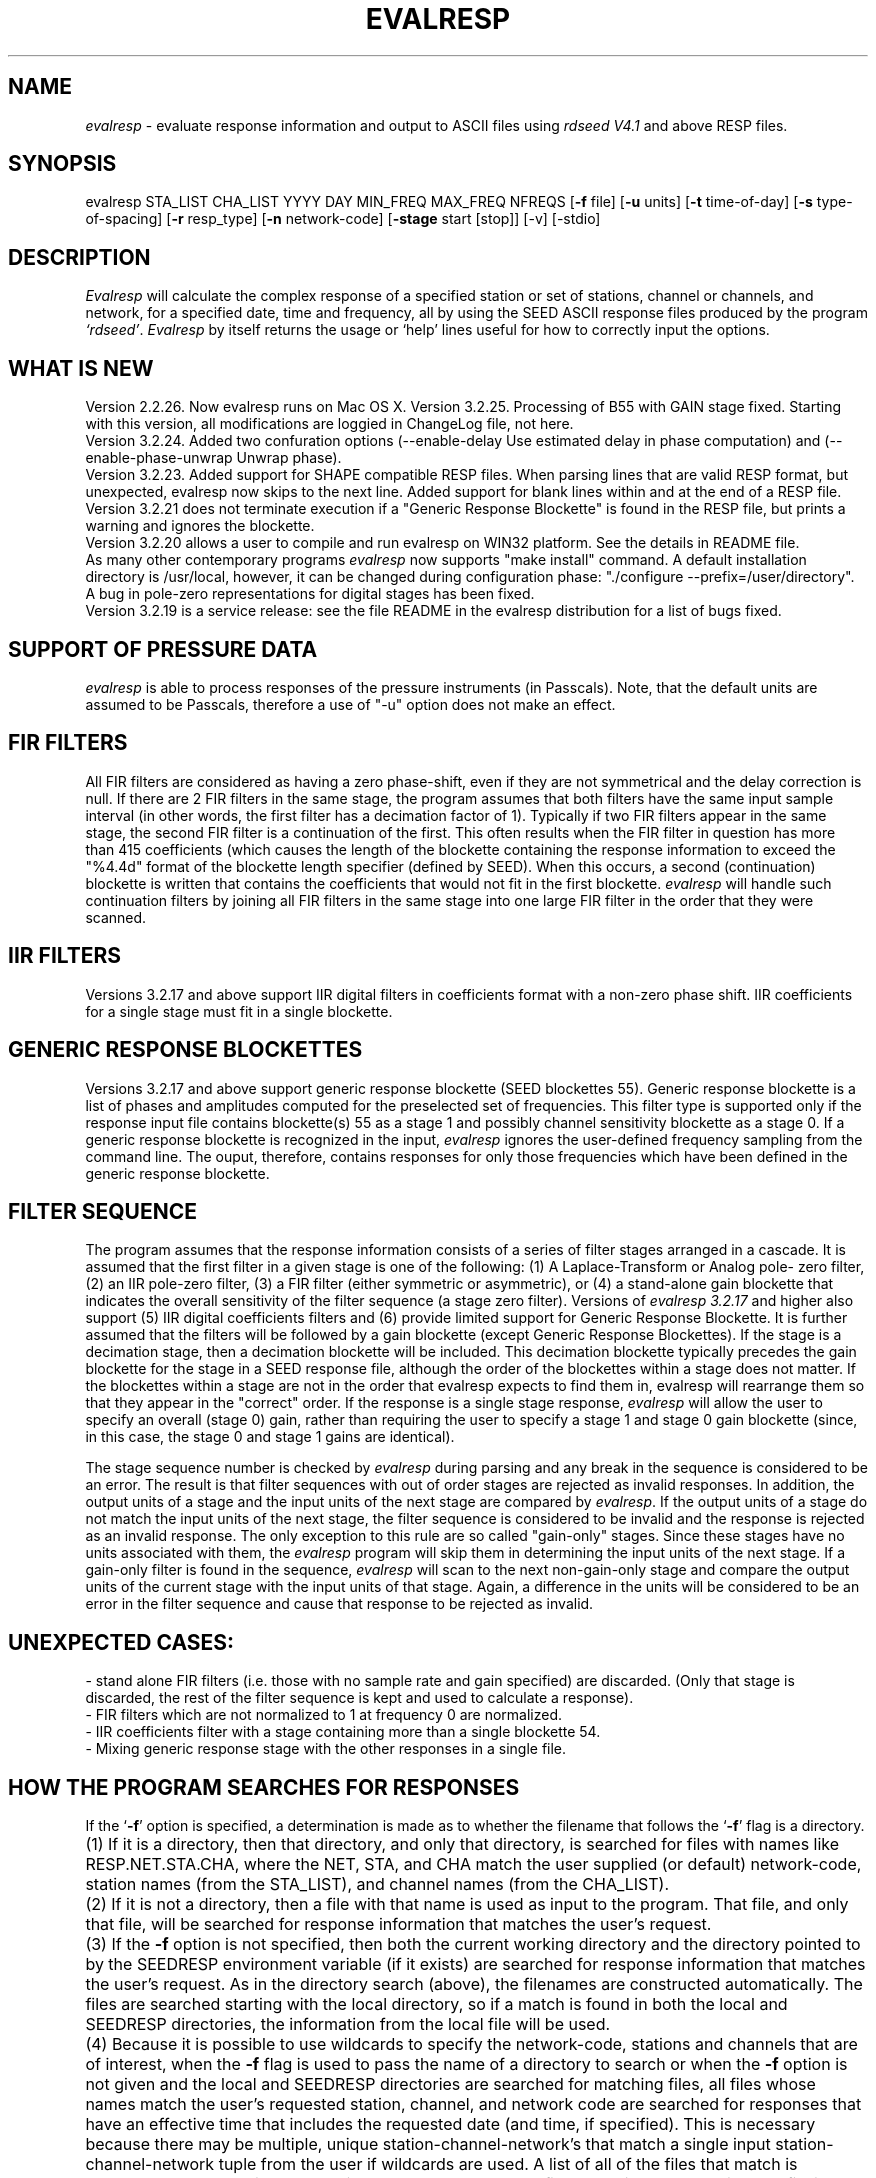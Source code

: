 .\" This program has been completely rewritten from the original version authored by Jean Francois Fels
.\" to support several new features.  Among the new features supported are
.\"        (a) a "new" RESP file format that contains the blockette and$
.\"            field numbers as prefixes to each line.  This allows for$
.\"            quick determination of whether or not the program is$
.\"            parsing the correct information without relying on searching$
.\"            for non-standardized character strings in the RESP file$
.\"        (b) support for the blockette [61] responses$
.\"        (c) support for the response-reference style responses (i.e.$
.\"            a blockette [60] followed by a series of blockette [41] or$
.\"            blockette [43] through blockette [48] responses)$
.\"    Author: Thomas J. McSweeney
.\"     Phone: (206)547-0393
.\"   Current support:	ISTI
.\"   Internet: info@isti.com
.\"   Phone: (518)602-0001
.\"   Also: rick@iris.washington.edu
.\"   Phone: (206)547-0393
.\"
.TH EVALRESP V3.2.26 20-Oct-2004
.SH NAME
\fIevalresp\fR - evaluate response information and output to ASCII files using \fIrdseed V4.1\fR and above RESP files.
.SH SYNOPSIS
evalresp STA_LIST CHA_LIST YYYY DAY MIN_FREQ MAX_FREQ NFREQS [\fB\-f\fR file] [\fB\-u\fR units]
[\fB\-t\fR time-of-day] [\fB\-s\fR type-of-spacing] [\fB\-r\fR resp_type] [\fB\-n\fR network-code] [\fB\-stage\fR start [stop]] [-v] [-stdio]
.PD 0.3

.SH DESCRIPTION
.LP
\fIEvalresp \fR will calculate the complex response of a specified station or set
of stations, channel or channels, and network, for a specified date, time and frequency, all by using
the SEED ASCII response files produced by the program \fI`rdseed'\fR.
.I Evalresp
by itself returns the usage or `help' lines useful for how to correctly input
the options.
.sp
.SH WHAT IS NEW
Version 2.2.26. Now evalresp runs on Mac OS X.
Version 3.2.25. Processing of B55 with GAIN stage fixed. Starting with this version, all modifications
are loggied in ChangeLog file, not here.
.br
Version 3.2.24. Added two confuration options (--enable-delay Use estimated delay in phase computation)
and (--enable-phase-unwrap Unwrap phase). 
.br
Version 3.2.23. Added support for SHAPE compatible RESP files. When parsing lines that are valid
RESP format, but unexpected, evalresp now skips to the next line. Added support for blank lines within 
and at the end of a RESP file.
.br
Version 3.2.21 does not terminate execution if a "Generic Response Blockette" is found in the RESP file, but
prints a warning and ignores the blockette.
.br
Version 3.2.20 allows a user to compile and run evalresp on WIN32 platform. See the details in README file.
.br
As many other contemporary programs \fIevalresp\fR now supports "make install" command. A default installation
directory is /usr/local, however, it can be changed during configuration phase: "./configure --prefix=/user/directory".
.br
A bug in pole-zero representations for digital stages has been fixed.
.br
Version 3.2.19 is a service release: see the file README in the evalresp distribution for a list of bugs fixed.
.sp
.SH SUPPORT OF PRESSURE DATA
\fIevalresp\fR is able to process responses of the
pressure instruments (in Passcals). Note, that the default units are assumed to be Passcals, therefore
a use of "-u" option does not make an effect.
.sp
.SH FIR FILTERS
 All FIR filters are considered as having a zero phase-shift, even
if they are not symmetrical and the delay correction is null.
If there are 2 FIR filters in the same stage, the
program assumes that both filters have the same input sample
interval (in other words, the first filter has a decimation factor
of 1). Typically if two FIR filters appear in the same stage,
the second FIR filter is a continuation of the first. This often
results when the FIR filter in question has more than 415 coefficients
(which causes the length of the blockette containing the response
information to exceed the "%4.4d" format of the blockette length specifier
(defined by SEED). When this occurs, a second (continuation) blockette
is written that contains the coefficients that would not fit in the first blockette.
\fIevalresp\fR will handle such continuation filters by joining all FIR filters in the same
stage into one large FIR filter in the order that they were scanned.
.sp
.SH IIR FILTERS
 Versions 3.2.17 and above support IIR digital filters in coefficients format with a non-zero phase shift.
IIR coefficients for a single stage must fit in a single blockette.
.sp
.SH GENERIC RESPONSE BLOCKETTES
 Versions 3.2.17 and above support generic response blockette (SEED blockettes 55).
Generic response blockette is a list of phases and amplitudes computed for the
preselected set of frequencies. This filter type is supported only if the response input file
contains blockette(s) 55 as a stage 1 and possibly channel sensitivity blockette as a stage 0.
If a generic response blockette is recognized in the input, \fIevalresp\fR ignores the user-defined
frequency sampling from the command line. The ouput, therefore, contains
responses for only those frequencies which have been defined in the generic response blockette.
.sp
.SH FILTER SEQUENCE
The program assumes that the response information consists of a series
of filter stages arranged in a cascade.  It is assumed that the first filter
in a given stage is one of the following:  (1) A Laplace-Transform or Analog pole-
zero filter, (2) an IIR pole-zero filter, (3) a FIR filter (either symmetric
or asymmetric), or (4) a stand-alone gain blockette that indicates the overall
sensitivity of the filter sequence (a stage zero filter). Versions
of \fIevalresp 3.2.17\fR and higher also support (5) IIR digital coefficients filters and (6) provide
limited support for Generic Response Blockette.    It is further assumed that the filters will be followed by
a gain blockette (except Generic Response Blockettes).  If the stage is a decimation stage, then a decimation
blockette will be included. This decimation blockette typically precedes the gain blockette for the stage in a
SEED response file, although the order of the blockettes within a stage does not matter.
If the blockettes within a stage are not in the order that
evalresp expects to find them in, evalresp will rearrange them so that they appear in the "correct" order.
If the response is a single stage response, \fIevalresp\fR will allow the user to specify an overall (stage 0)
gain, rather than requiring the user to specify a stage 1 and stage 0 gain blockette (since, in this case,
the stage 0 and stage 1 gains are identical).
.sp
The stage sequence number is checked by \fIevalresp\fR during parsing and any break in the sequence is
considered to be an error. The result is that filter sequences with out of order stages are rejected as
invalid responses. In addition, the output units of a stage and the input units of the next stage are
compared by \fIevalresp\fR. If the output units of a stage do not match the input units of the next stage, the
filter sequence is considered to be invalid and the response is rejected as an invalid response. The only
exception to this rule are so called "gain-only" stages. Since these stages have no units associated with
them, the \fIevalresp\fR program will skip them in determining the input units of the next stage. If a gain-only
filter is found in the sequence, \fIevalresp\fR will scan to the next non-gain-only stage and compare the
output units of the current stage with the input units of that stage. Again, a difference in the units will be
considered to be an error in the filter sequence and cause that response to be rejected as invalid.
.sp
.SH UNEXPECTED CASES:
 - stand alone FIR filters (i.e. those with no sample rate and gain specified) are discarded.
(Only that stage is discarded, the rest of the filter sequence is kept and used to calculate
a response).
  - FIR filters which are not normalized to 1 at frequency 0 are normalized.
  - IIR coefficients filter with a stage containing more than a single blockette 54.
  - Mixing generic response stage with the other responses in a single file.

.fi
.SH HOW THE PROGRAM SEARCHES FOR RESPONSES
If the `\fB\-f\fR' option is specified, a determination is made as to whether the filename that follows
the `\fB\-f\fR' flag is a directory.
.HP 4
(1) If it is a directory, then that directory, and only that directory, is searched for files with names
like RESP.NET.STA.CHA, where the NET, STA, and CHA match the user supplied (or default)
network-code, station names (from the STA_LIST), and channel names (from the CHA_LIST).
.HP 4
(2) If it is not a directory, then a file with that name is used as input to the program. That file, and
only that file, will be searched for response information that matches the user's request.
.HP 4
(3) If the \fB\-f\fR option is not specified, then both the current working directory and the directory pointed
to by the SEEDRESP environment variable (if it exists) are searched for response information
that matches the user's request. As in the directory search (above), the filenames are
constructed automatically. The files are searched starting with the local directory, so if a match
is found in both the local and SEEDRESP directories, the information from the local file will be
used.
.HP 4
(4)  Because it is possible to use wildcards to specify the network-code, stations and channels that
are of interest, when the \fB\-f\fR flag is used to pass the name of a directory to search or when the \fB\-f\fR
option is not given and the local and SEEDRESP directories are searched for matching files, all
files whose names match the user's requested station, channel, and network code are searched
for responses that have an effective time that includes the requested date (and time, if
specified). This is necessary because there may be multiple, unique station-channel-network's
that match a single input station-channel-network tuple from the user if wildcards are used. A
list of all of the files that match is constructed and each is searched in turn. However, only the
first matching response in each file is calculated.
.sp
.HP 4
If the \fB\-stdio\fR option is given, the SEED response information is scanned from standard input and
the resulting response is returned to standard output. In this case, the program will continue to
search standard input for matching responses as long as it remains open (i.e. until an EOF is
signaled). This allows the user to place evalresp into a pipeline of commands, or to use I/O
redirection to read SEED responses from a file containing the response information.



.SH NOTES ABOUT USAGE
.HP 4
(1)  First, you must create an ASCII file containing the response information for the SEED volume.
For \fIevalresp V3.0\fR (and later), \fIrdseed V4.1\fR or later must be used to create these files. To create
the files, the R option to rdseed can be specified (either on the command line or interactively).
This places the response information in the SEED volume into ASCII files with names like
RESP.NET.STA.CHA. Alternatively, the \fB\-d\fR option can be specified and, by responding "yes" to
the query of whether you want response files written, these same files will be extracted only for
the station-channel-network tuples for which data is extracted from the SEED volume.
.HP 4
(2) If the file argument is a directory, that directory will be searched for RESP files of the form
RESP.NET.STA.CHA.
.HP 4
(3) If the file argument is a file, that file is assumed to be a concatenated version of the output from
a call to rdseed with the \fB\-R\fR option. If this is the case, then only this file will be searched for
matching response information
.HP 4
(4) If the file argument is missing, the current directory will be searched for RESP files of the form
RESP.NET.STA.CHA (see \fI"How the Program Searches for Responses"\fR, above).
.HP 4
(5) If the environment variable SEEDRESP exists and is the name of a directory, that directory will
also be searched for the requested files (if the \fB\-f\fR option is not used, see \fI"How the Program
Searches for Responses"\fR, above).
.IP
.sp
i.e. if typed setenv SEEDRESP /foo/resp_dir and no file or directory is specified
to search on the command line, then the current directory and the directory
/foo/resp_dir will be searched for matching RESP files from which to calculate
responses.
.sp4
.HP 4
(6) The units argument is one of the following: DIS (displacement), VEL (velocity), ACC
(acceleration), DEF (default units), and represents the units for which the output response
should be calculated (regardless of the units that are used to represent the response in the
RESP file). If Default Units are chosen, the response is calculated in output units/input units,
where these units are exactly the input units of the first stage of the response and the output
units of the last stage of the response. This is a useful alternative if the units for a particular
type of sensor (e.g. a pressure sensor) are not in units that can be converted to displacement,
velocity, or acceleration. The default value for this argument is VEL.
.HP 4
(7) The time-of-day argument is in HH:MM:SS format. This is used only in the case where there is
more than one response in a given SEED volume for a given day. In that case, this argument can
be used to choose one response over another according to the effective time of each. If this
argument is not specified, then the first response that is found in the file that matches the
requested year and day will be used. The default value for this argument is 00:00:00.0.
.HP 4
(8) The type-of-spacing argument is either logarithmic or linear ("log" or "lin" respectively). This
governs whether the frequencies chosen are spaced evenly between the minimum frequency and
the maximum frequency in a linear or logarithmic sense. This argument defaults to a value of
"log".
.HP 4
(9) The \fB\-v\fR argument indicates that the user would like to receive the verbose ouput from the
\fIevalresp\fR program. When this flag is included on the command line, diagnostic information will be
sent to standard output showing summary information of the calculated response for each
station-channel-network tuple that matches the user's request. If this option is not specified,
only error output will occur in the program.
.HP 4
(10) The \fB\-r\fR argument indicates the response type the user desires. Available values are "cs" for
complex-spectra output and "ap" for amplitude-phase output. If the "cs" option is chosen, then
the result is a set of files like SPECTRA.NET.STA..CHA (SPECTRA.NET.STA..CHA  if location ID is present
in the input file) that contain the frequency, real response and imaginary response (in that order).
If the "ap" option is chosen, then a set of files like AMP.NET.STA..CHA (or AMP.NET.STA.LOC.CHA)
and PHASE.NET.STA..CHA (PHASE.NET.STA.LOC.CHA) are created, containing the amplitude and
phase response, respectively. This argument defaults to a value of "ap".
.HP 4
(11) The use of wildcards is allowed in the specification of stations, channels, and networks to
search for. The first response of each station-channel-network that matches the wildcard
pattern will be calculated and saved. For example, if the user requested response information
from PFO 'BH?' with a network flag of \fB\-n\fR '*', then the first response that matches the specified
date for each of the broadband, high-gain channels will be returned for all of the networks that
report a response for PFO. The wildcarding scheme used here is a "glob" style rather than
"regular expression" style of pattern matching. The total length of the patterns used for the
stations, channels, or networks is restricted to 64 characters by the program, although multiple
examples can be combined in a comma separated list for the station and channel lists.
.HP 4
(12) The \fB\-stage\fR argument can be used to specify a stage number or a range of stage numbers, if both
a starting and stopping stage number are included, for which to evaluate responses. For example,
if this argument is included on the command line as \fB\-stage\fR 3, then only the response of stage 3
will be calculated (ignoring all other stages). If the user wishes to calculate a response for
stages 1 through 3, then the appropriate usage would be \fB\-stage\fR 1 3. Setting the starting stage to
a number less than zero will cause the default behavior to occur; evaluation of responses for all
stages in a RESP file. If the number specified for a "single stage" response is higher than the
number of stages in the response, no output will occur and an error message will be printed
indicating why no output occurred. If a range of responses is specified that is outside of the
range that is given in the RESP file, then no output will occur. Otherwise, the stages with
numbers within the interval from the starting to the stopping stage will be used to calculate the
response.
.HP 4
(13) The \fB\-stdio\fR argument can be used to specify that input should be taken from standard input and
output should be sent to standard output. In the case where both \fB\-stdio\fR and \fB\-v\fR are specified, the
response can be separated from the "verbose" output by splitting the standard output (which will
contain the response) from the standard error (which will contain the verbose output). When this
flag is defined, standard input is parsed for input responses until an EOF is found, indicating the
end of the input stream of response information.

.SH EXAMPLE

.HP
evalresp HRV,ANMO `BHN,BHE,LH?' 1992 231 0.001 10 100 -f /home/RESP/NEW -t 12:31:04 -v
.LP
The quotes in this command are required to prevent the shell from expanding the `?' character before
passing it into \fIevalresp\fR.  If the RESP files for HRV and ANMO are contained in the directory `/home/RESP/NEW',
then this example will output eight files, called:
.PD 0.5

.nf 5
AMP.IU.HRV.BHE, PHASE.IU.HRV.BHE, AMP.IU.HRV.BHN, PHASE.IU.HRV.BHN
and
AMP.IU.ANMO.BHE, PHASE.IU.ANMO.BHE, AMP.IU.ANMO.BHN, PHASE.IU.ANMO.BHN
.sp
.fi
.PD 0.3
for the HRV and ANMO BHE and BHN channels. A corresponding set of files would be output for the ANMO broadband
channels and for all the HRV and ANMO long-period high-gain channels in the directory `/home/RESP/NEW'.
These files contain the amplitude and phase information, respectively.
.sp
These can be used as input for \fIgraph\fR or \fISAC\fR. For example, take the amplitude file
and try this:
.sp
 graph < HRV.BHE.IU.AMP | xtek
.SH SEE ALSO
\fIrdseed(dmc)\fR, \fIrelish(dmc)\fR a Matlab(R) version of this program
(note that the changes in the version 3.2.17 of \fIevalresp\fR are not applicable to \fIrelish\fR), \fIgraph\fR, and \fISAC\fR.
